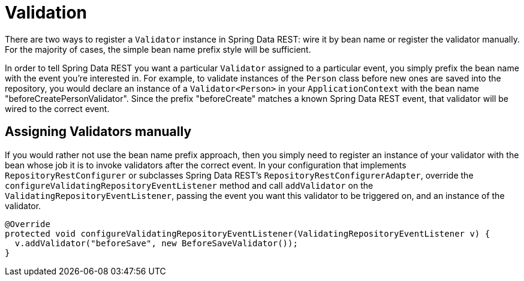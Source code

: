 [[validation]]
= Validation

There are two ways to register a `Validator` instance in Spring Data REST: wire it by bean name or register the validator manually. For the majority of cases, the simple bean name prefix style will be sufficient.

In order to tell Spring Data REST you want a particular `Validator` assigned to a particular event, you simply prefix the bean name with the event you're interested in. For example, to validate instances of the `Person` class before new ones are saved into the repository, you would declare an instance of a `Validator<Person>` in your `ApplicationContext` with the bean name "beforeCreatePersonValidator". Since the prefix "beforeCreate" matches a known Spring Data REST event, that validator will be wired to the correct event.

== Assigning Validators manually

If you would rather not use the bean name prefix approach, then you simply need to register an instance of your validator with the bean whose job it is to invoke validators after the correct event. In your configuration that implements `RepositoryRestConfigurer` or subclasses Spring Data REST's `RepositoryRestConfigurerAdapter`, override the `configureValidatingRepositoryEventListener` method and call `addValidator` on the `ValidatingRepositoryEventListener`, passing the event you want this validator to be triggered on, and an instance of the validator.

[source,java]
----
@Override
protected void configureValidatingRepositoryEventListener(ValidatingRepositoryEventListener v) {
  v.addValidator("beforeSave", new BeforeSaveValidator());
}
----
